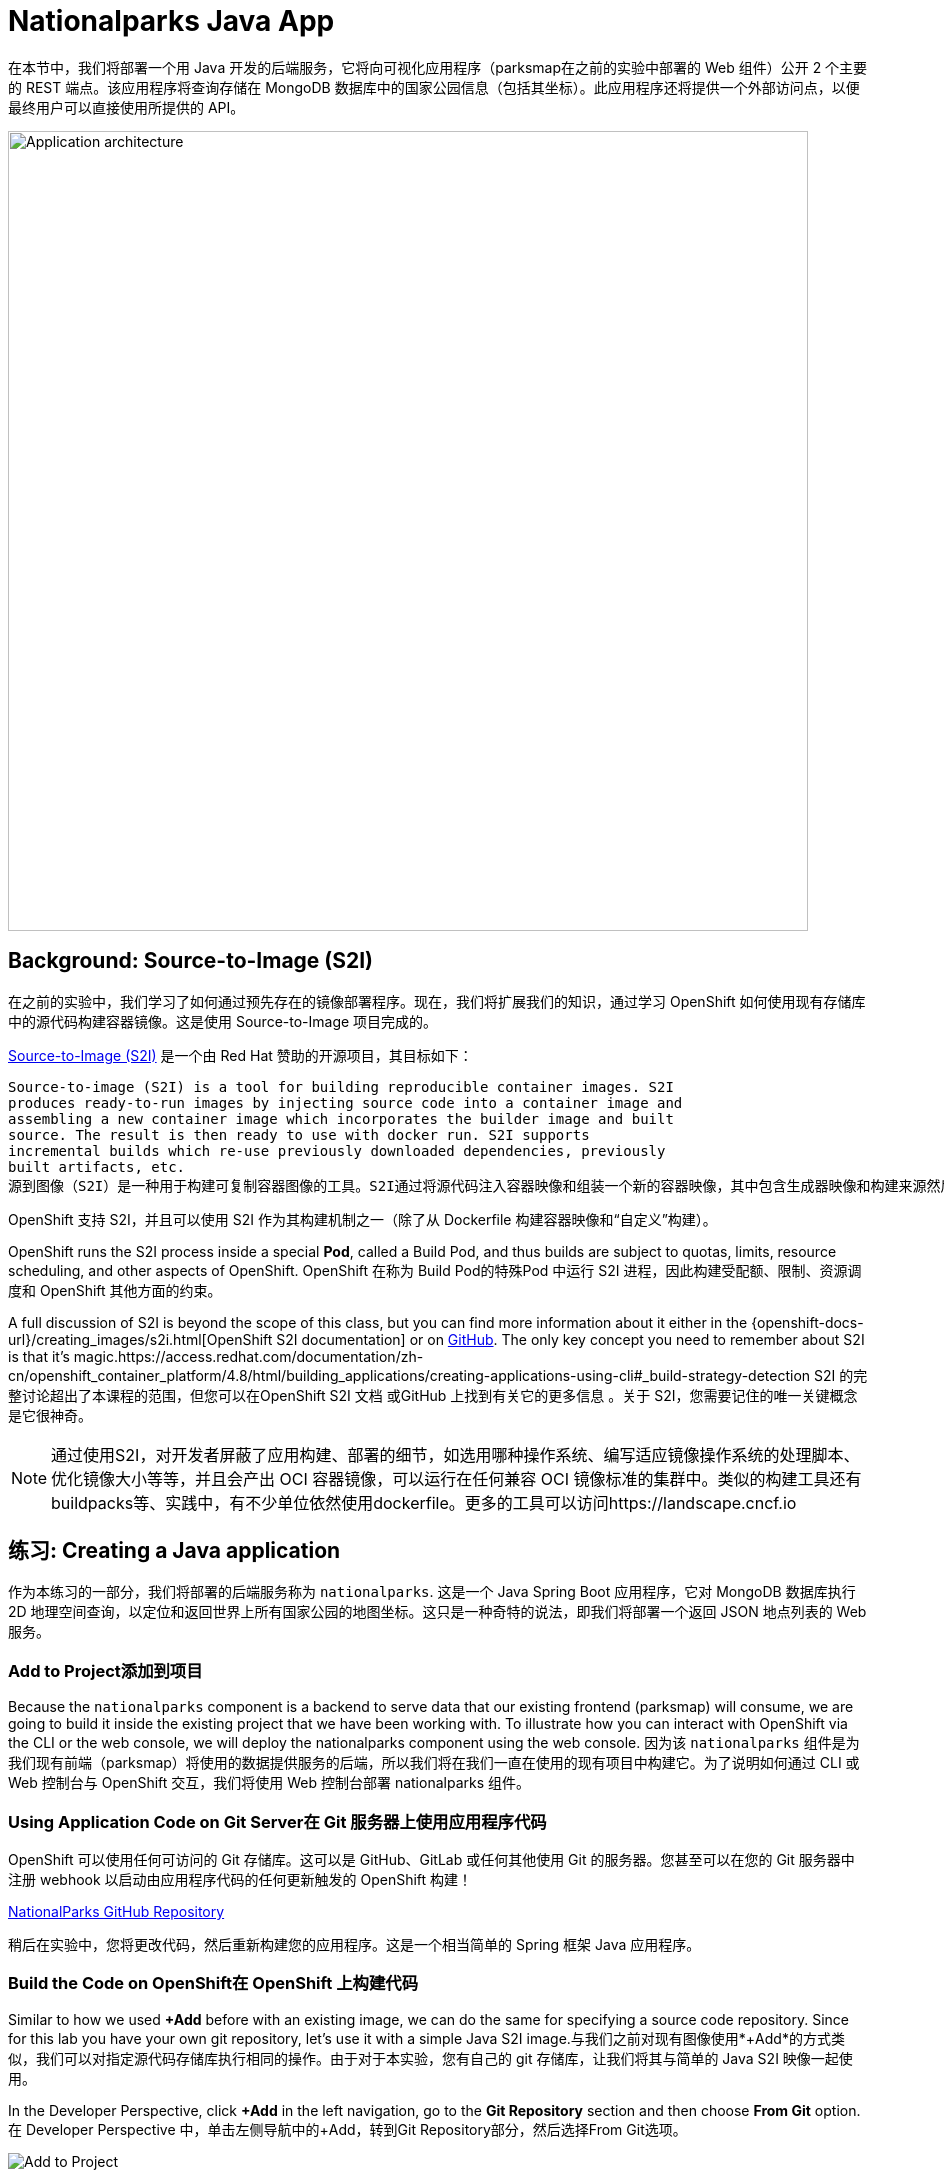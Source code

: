 = Nationalparks Java App
:navtitle: Nationalparks Java App

在本节中，我们将部署一个用 Java 开发的后端服务，它将向可视化应用程序（parksmap在之前的实验中部署的 Web 组件）公开 2 个主要的 REST 端点。该应用程序将查询存储在 MongoDB 数据库中的国家公园信息（包括其坐标）。此应用程序还将提供一个外部访问点，以便最终用户可以直接使用所提供的 API。

image::roadshow-app-architecture-nationalparks-1.png[Application architecture,800,align="center"]

[#source_to_image]
== Background: Source-to-Image (S2I)

在之前的实验中，我们学习了如何通过预先存在的镜像部署程序。现在，我们将扩展我们的知识，通过学习 OpenShift 如何使用现有存储库中的源代码构建容器镜像。这是使用 Source-to-Image 项目完成的。

https://github.com/openshift/source-to-image[Source-to-Image (S2I)] 是一个由 Red Hat 赞助的开源项目，其目标如下：

[source]
----
Source-to-image (S2I) is a tool for building reproducible container images. S2I
produces ready-to-run images by injecting source code into a container image and
assembling a new container image which incorporates the builder image and built
source. The result is then ready to use with docker run. S2I supports
incremental builds which re-use previously downloaded dependencies, previously
built artifacts, etc.
源到图像（S2I）是一种用于构建可复制容器图像的工具。S2I通过将源代码注入容器映像和组装一个新的容器映像，其中包含生成器映像和构建来源然后，结果就可以与docker run一起使用了。S2I支持增量构建，并可复用下载的依赖项，制成品等。
----

OpenShift 支持 S2I，并且可以使用 S2I 作为其构建机制之一（除了从 Dockerfile 构建容器映像和“自定义”构建）。

OpenShift runs the S2I process inside a special *Pod*, called a Build
Pod, and thus builds are subject to quotas, limits, resource scheduling, and
other aspects of OpenShift.
OpenShift 在称为 Build Pod的特殊Pod 中运行 S2I 进程，因此构建受配额、限制、资源调度和 OpenShift 其他方面的约束。

A full discussion of S2I is beyond the scope of this class, but you can find
more information about it either in the
{openshift-docs-url}/creating_images/s2i.html[OpenShift S2I documentation]
or on https://github.com/openshift/source-to-image[GitHub]. The only key concept you need to
remember about S2I is that it's magic.https://access.redhat.com/documentation/zh-cn/openshift_container_platform/4.8/html/building_applications/creating-applications-using-cli#_build-strategy-detection
S2I 的完整讨论超出了本课程的范围，但您可以在OpenShift S2I 文档 或GitHub 上找到有关它的更多信息 。关于 S2I，您需要记住的唯一关键概念是它很神奇。

[NOTE]
====
通过使用S2I，对开发者屏蔽了应用构建、部署的细节，如选用哪种操作系统、编写适应镜像操作系统的处理脚本、优化镜像大小等等，并且会产出 OCI 容器镜像，可以运行在任何兼容 OCI 镜像标准的集群中。类似的构建工具还有buildpacks等、实践中，有不少单位依然使用dockerfile。更多的工具可以访问https://landscape.cncf.io
====

[#creating_java_application]
== 练习: Creating a Java application

作为本练习的一部分，我们将部署的后端服务称为 `nationalparks`. 这是一个 Java Spring Boot 应用程序，它对 MongoDB 数据库执行 2D 地理空间查询，以定位和返回世界上所有国家公园的地图坐标。这只是一种奇特的说法，即我们将部署一个返回 JSON 地点列表的 Web 服务。

[#add_to_project]
=== Add to Project添加到项目
Because the `nationalparks` component is a backend to serve data that our
existing frontend (parksmap) will consume, we are going to build it inside the existing
project that we have been working with. To illustrate how you can interact with OpenShift via the CLI or the web console, we will deploy the nationalparks component using the web console.
因为该 `nationalparks` 组件是为我们现有前端（parksmap）将使用的数据提供服务的后端，所以我们将在我们一直在使用的现有项目中构建它。为了说明如何通过 CLI 或 Web 控制台与 OpenShift 交互，我们将使用 Web 控制台部署 nationalparks 组件。

[#using_application_code_on_git_server]
=== Using Application Code on Git Server在 Git 服务器上使用应用程序代码

OpenShift 可以使用任何可访问的 Git 存储库。这可以是 GitHub、GitLab 或任何其他使用 Git 的服务器。您甚至可以在您的 Git 服务器中注册 webhook 以启动由应用程序代码的任何更新触发的 OpenShift 构建！

link:https://github.com/openshift-roadshow/nationalparks.git[NationalParks GitHub Repository]

稍后在实验中，您将更改代码，然后重新构建您的应用程序。这是一个相当简单的 Spring 框架 Java 应用程序。

[#build_code_on_openshift]
=== Build the Code on OpenShift在 OpenShift 上构建代码

Similar to how we used *+Add* before with an existing image, we
can do the same for specifying a source code repository. Since for this lab you
have your own git repository, let's use it with a simple Java S2I image.与我们之前对现有图像使用*+Add*的方式类似，我们可以对指定源代码存储库执行相同的操作。由于对于本实验，您有自己的 git 存储库，让我们将其与简单的 Java S2I 映像一起使用。

In the Developer Perspective, click *+Add* in the left navigation, go to the *Git Repository* section and then choose *From Git* option.在 Developer Perspective 中，单击左侧导航中的+Add，转到Git Repository部分，然后选择From Git选项。

image::nationalparks-show-add-options.png[Add to Project]

The *Import from Git* workflow will guide you through the process of deploying your app based on a few selections.在从Git的导入工作流将引导您完成基于一些选择，在部署应用程序的过程。

为 Git Repo URL 输入以下内容：

[source,bash,role=copypaste]
----
https://github.com/openshift-roadshow/nationalparks.git
----

OpenShift will automatically guess the Git server type and the programming language used by the source code. Verify that *Java* has been selected as your Builder Image, and be sure to select version *openjdk-11-ubi8* to have OpenJDK 11.OpenShift 会自动猜测 Git 服务器类型和源代码使用的编程语言。验证是否已选择Java作为您的 Builder Image，并确保选择版本openjdk-11-ubi8以获得 OpenJDK 11。

image::nationalparks-import-from-git-url-builder.png[Import from Git]


Scroll down to the *General* section. Select:向下滚动到常规部分。选择：

*Application Name* :
[source,role=copypaste]
----
workshop
----

*Name* :
[source,role=copypaste]
----
nationalparks
----

In *Resources* section, select *Deployment*.在资源部分中，选择部署。

NOTE: If present, leave Pipeline section empty here as we will implement it in the next modules如果存在，请在此处将 Pipeline 部分留空，因为我们将在下一个模块中实现它

Under *Advanced Options*, ensure *Create a route to the application* is *checked* here.在高级选项，确保创建路线到应用程序被选中在这里。

We are going to create another *Secure Route*, this time directly from this view.我们将直接从这个视图创建另一个安全路由。

Click *Show advanced Routing options*. 单击显示高级路由选项。

Leave all default options, go under *Security* section.保留所有默认选项，进入安全部分。

Check *Secure Route* option.检查安全路由选项。

Under *TLS termination*, select *Edge*.在TLS 终止下，选择Edge。

Scroll down and expand the *Labels* section to add 3 labels.向下滚动并展开标签部分以添加 3 个标签。

The name of the Application group:应用组名称：

[source,role=copypaste]
----
app=workshop
----

Next the name of this deployment.接下来是此部署的名称。

[source,role=copypaste]
----
component=nationalparks
----

And finally, the role this component plays in the overall application.最后，这个组件在整个应用程序中扮演的角色。

[source,role=copypaste]
----
role=backend
----

Click *Create* to submit.点击创建提交。

image::nationalparks-configure-service1.png[Select Builder]

image::nationalparks-configure-service2.png[Advanced Options]

image::nationalparks-configure-service3.png[Secure Route]

image::nationalparks-configure-service4.png[Label]

To see the build logs, in Topology view, click the `nationalparks` entry, then click on *View Logs* in the *Builds* section of the *Resources* tab.要查看构建日志，请在拓扑视图中单击nationalparks条目，然后单击资源选项卡的构建部分中的查看日志。

image::nationalparks-java-new-java-build.png[Nationalparks build]


This is a Java-based application that uses Maven as the build and dependency system.  For this reason, the initial build
will take a few minutes as Maven downloads all of the dependencies needed for
the application. You can see all of this happening in real time!这是一个基于 Java 的应用程序，它使用 Maven 作为构建和依赖系统。由于这个原因，初始构建将需要几分钟，因为 Maven 会下载应用程序所需的所有依赖项。您可以实时看到这一切的发生！

From the command line, you can also see the *Builds*:从命令行，您还可以看到Builds：

[.console-input]
[source,bash,subs="+attributes,macros+"]
----
oc get builds
----

你会看到如下输出：

[.console-output]
[source,bash]
----
NAME              TYPE      FROM          STATUS     STARTED              DURATION
nationalparks-1   Source    Git@b052ae6   Running    About a minute ago   1m2s
----

您还可以使用以下命令查看构建日志：

[.console-input]
[source,bash,subs="+attributes,macros+"]
----
oc logs -f builds/nationalparks-1
----

构建完成并成功后：

* The S2I process will push the resulting image to the internal OpenShift registry S2I 进程会将生成的图像推送到内部 OpenShift 注册表
* The *Deployment* (D) will detect that the image has changed, and this
  will cause a new deployment to happen.在部署（d）将检测到图像发生了变化，这将导致新部署的情况发生。
* A *ReplicaSet* (RS) will be spawned for this new deployment.将为这个新部署生成一个ReplicaSet (RS)。
* The RS will detect no *Pods* are running and will cause one to be deployed, as our default replica count is just 1.RS 将检测到没有Pod正在运行，并将导致部署一个，因为我们的默认副本数仅为 1。

In the end, when issuing the `oc get pods` command, you will see that the build Pod
has finished (exited) and that an application *Pod* is in a ready and running state:最后，当发出oc get pods命令时，您会看到构建 Pod 已完成（退出），并且应用程序Pod处于就绪和运行状态：

[.console-output]
[source,bash]
----
NAME                    READY     STATUS      RESTARTS   AGE
nationalparks-1-tkid3   1/1       Running     3          2m
nationalparks-1-build   0/1       Completed   0          3m
parksmap-57df75c46d-xltcs        1/1       Running     0          2h
----

If you look again at the web console, you will notice that, when you create the
application this way, OpenShift also creates a *Route* for you. You can see the
URL in the web console, or via the command line:如果您再次查看 Web 控制台，您会注意到，当您以这种方式创建应用程序时，OpenShift 还会为您创建一个Route。您可以在 Web 控制台中或通过命令行查看 URL：

[.console-input]
[source,bash,subs="+attributes,macros+"]
----
oc get routes
----

Where you should see something like the following:您应该在哪里看到类似以下内容：

[.console-output]
[source,bash,subs="+attributes,macros+"]
----
NAME            HOST/PORT                                                   PATH      SERVICES        PORT       TERMINATION       WILDCARD
nationalparks   nationalparks-%PROJECT%.%CLUSTER_SUBDOMAIN%             nationalparks   8080-tcp        edge 
parksmap        parksmap-%PROJECT%.%CLUSTER_SUBDOMAIN%                  parksmap        8080-tcp        edge        none
----

In the above example, the URL is:在上面的示例中，URL 是：

[source,text,role="copypaste",subs="+attributes"]
----
https://nationalparks-%PROJECT%.%CLUSTER_SUBDOMAIN%
----

Since this is a backend application, it doesn't actually have a web interface.
However, it can still be used with a browser. All backends that work with the parksmap
frontend are required to implement a `/ws/info/` endpoint. To test, visit this URL in your browser:由于这是一个后端应用程序，它实际上没有 Web 界面。但是，它仍然可以与浏览器一起使用。与 parksmap 前端一起工作的所有后端都需要实现 `/ws/info/` 端点。要进行测试，请在浏览器中访问此 URL：

link:https://nationalparks-%PROJECT%.%CLUSTER_SUBDOMAIN%/ws/info/[National Parks Info Page, role='params-link', window='_blank']

WARNING: If the Pod is Running and the application is not available, please wait a few seconds and refresh the page, since we haven't configured yet Health Checks for that.如果 Pod 正在运行并且应用程序不可用，请等待几秒钟并刷新页面，因为我们尚未为此配置健康检查。

You will see a simple JSON string:您将看到一个简单的 JSON 字符串：

[source,json]
----
{"id":"nationalparks","displayName":"National Parks","center":{"latitude":"47.039304","longitude":"14.505178"},"zoom":4}
----

Earlier we said:之前我们说过：

[source,bash]
----
This is a Java Spring Boot application that performs 2D geo-spatial queries
against a MongoDB database
----

But we don't have a database. Yet.但是我们没有数据库。然而。

